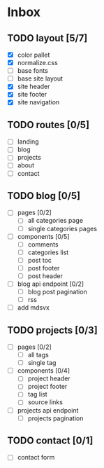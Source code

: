 * Inbox
** TODO layout [5/7]
- [X] color pallet
- [X] normalize.css
- [ ] base fonts
- [ ] base site layout
- [X] site header
- [X] site footer
- [X] site navigation
** TODO routes [0/5]
- [ ] landing
- [ ] blog
- [ ] projects
- [ ] about
- [ ] contact
** TODO blog [0/5]
- [ ] pages [0/2]
  - [ ] all categories page
  - [ ] single categories pages
- [ ] components [0/5]
  - [ ] comments
  - [ ] categories list
  - [ ] post toc
  - [ ] post footer
  - [ ] post header
- [ ] blog api endpoint [0/2]
  - [ ] blog post pagination
  - [ ] rss
- [ ] add mdsvx
** TODO projects [0/3]
- [ ] pages [0/2]
  - [ ] all tags
  - [ ] single tag
- [ ] components [0/4]
  - [ ] project header
  - [ ] project footer
  - [ ] tag list
  - [ ] source links
- [ ] projects api endpoint
  - [ ] projects pagination
** TODO contact [0/1]
- [ ] contact form
